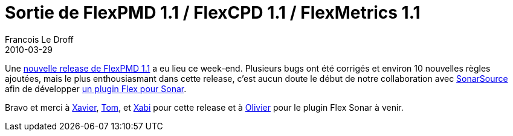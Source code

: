 =  Sortie de FlexPMD 1.1 / FlexCPD 1.1 / FlexMetrics 1.1
Francois Le Droff
2010-03-29
:jbake-type: post
:jbake-tags:  Adobe 
:jbake-status: published
:source-highlighter: prettify

Une http://blogs.adobe.com/xagnetti/2010/03/flexpmd_11_flexcpd_11_flexmetr.html[nouvelle release de FlexPMD 1.1] a eu lieu ce week-end. Plusieurs bugs ont été corrigés et environ 10 nouvelles règles ajoutées, mais le plus enthousiasmant dans cette release, c’est aucun doute le début de notre collaboration avec http://www.sonarsource.com/[SonarSource] afin de développer http://docs.codehaus.org/display/SONAR/Sonar+Flex+Plugin[un plugin Flex pour Sonar].

Bravo et merci à http://blogs.adobe.com/xagnetti/[Xavier], http://blogs.adobe.com/tomsugden/[Tom], et http://www.rialvalue.com/blog/[Xabi] pour cette release et à http://sonar.codehaus.org/author/oliviergaudin/[Olivier] pour le plugin Flex Sonar à venir.
